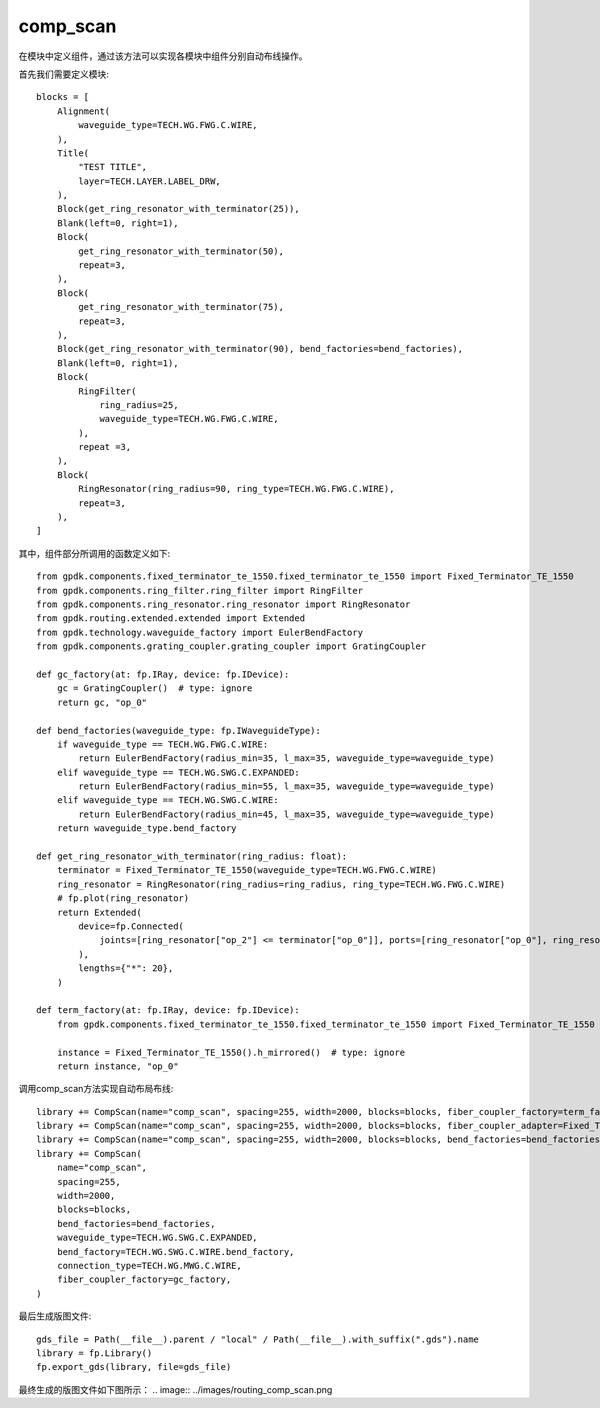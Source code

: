 comp_scan
====================

在模块中定义组件，通过该方法可以实现各模块中组件分别自动布线操作。

首先我们需要定义模块::

    blocks = [
        Alignment(
            waveguide_type=TECH.WG.FWG.C.WIRE,
        ),
        Title(
            "TEST TITLE",
            layer=TECH.LAYER.LABEL_DRW,
        ),
        Block(get_ring_resonator_with_terminator(25)),
        Blank(left=0, right=1),
        Block(
            get_ring_resonator_with_terminator(50),
            repeat=3,
        ),
        Block(
            get_ring_resonator_with_terminator(75),
            repeat=3,
        ),
        Block(get_ring_resonator_with_terminator(90), bend_factories=bend_factories),
        Blank(left=0, right=1),
        Block(
            RingFilter(
                ring_radius=25,
                waveguide_type=TECH.WG.FWG.C.WIRE,
            ),
            repeat =3,
        ),
        Block(
            RingResonator(ring_radius=90, ring_type=TECH.WG.FWG.C.WIRE),
            repeat=3,
        ),
    ]

其中，组件部分所调用的函数定义如下::

    from gpdk.components.fixed_terminator_te_1550.fixed_terminator_te_1550 import Fixed_Terminator_TE_1550
    from gpdk.components.ring_filter.ring_filter import RingFilter
    from gpdk.components.ring_resonator.ring_resonator import RingResonator
    from gpdk.routing.extended.extended import Extended
    from gpdk.technology.waveguide_factory import EulerBendFactory
    from gpdk.components.grating_coupler.grating_coupler import GratingCoupler

    def gc_factory(at: fp.IRay, device: fp.IDevice):
        gc = GratingCoupler()  # type: ignore
        return gc, "op_0"

    def bend_factories(waveguide_type: fp.IWaveguideType):
        if waveguide_type == TECH.WG.FWG.C.WIRE:
            return EulerBendFactory(radius_min=35, l_max=35, waveguide_type=waveguide_type)
        elif waveguide_type == TECH.WG.SWG.C.EXPANDED:
            return EulerBendFactory(radius_min=55, l_max=35, waveguide_type=waveguide_type)
        elif waveguide_type == TECH.WG.SWG.C.WIRE:
            return EulerBendFactory(radius_min=45, l_max=35, waveguide_type=waveguide_type)
        return waveguide_type.bend_factory

    def get_ring_resonator_with_terminator(ring_radius: float):
        terminator = Fixed_Terminator_TE_1550(waveguide_type=TECH.WG.FWG.C.WIRE)
        ring_resonator = RingResonator(ring_radius=ring_radius, ring_type=TECH.WG.FWG.C.WIRE)
        # fp.plot(ring_resonator)
        return Extended(
            device=fp.Connected(
                joints=[ring_resonator["op_2"] <= terminator["op_0"]], ports=[ring_resonator["op_0"], ring_resonator["op_1"], ring_resonator["op_3"]]
            ),
            lengths={"*": 20},
        )
        
    def term_factory(at: fp.IRay, device: fp.IDevice):
        from gpdk.components.fixed_terminator_te_1550.fixed_terminator_te_1550 import Fixed_Terminator_TE_1550

        instance = Fixed_Terminator_TE_1550().h_mirrored()  # type: ignore
        return instance, "op_0"

调用comp_scan方法实现自动布局布线::

    library += CompScan(name="comp_scan", spacing=255, width=2000, blocks=blocks, fiber_coupler_factory=term_factory)
    library += CompScan(name="comp_scan", spacing=255, width=2000, blocks=blocks, fiber_coupler_adapter=Fixed_Terminator_TE_1550())
    library += CompScan(name="comp_scan", spacing=255, width=2000, blocks=blocks, bend_factories=bend_factories, fiber_coupler_factory=gc_factory)
    library += CompScan(
        name="comp_scan",
        spacing=255,
        width=2000,
        blocks=blocks,
        bend_factories=bend_factories,
        waveguide_type=TECH.WG.SWG.C.EXPANDED,
        bend_factory=TECH.WG.SWG.C.WIRE.bend_factory,
        connection_type=TECH.WG.MWG.C.WIRE,
        fiber_coupler_factory=gc_factory,
    )

最后生成版图文件::

    gds_file = Path(__file__).parent / "local" / Path(__file__).with_suffix(".gds").name
    library = fp.Library()
    fp.export_gds(library, file=gds_file)

最终生成的版图文件如下图所示：
.. image:: ../images/routing_comp_scan.png